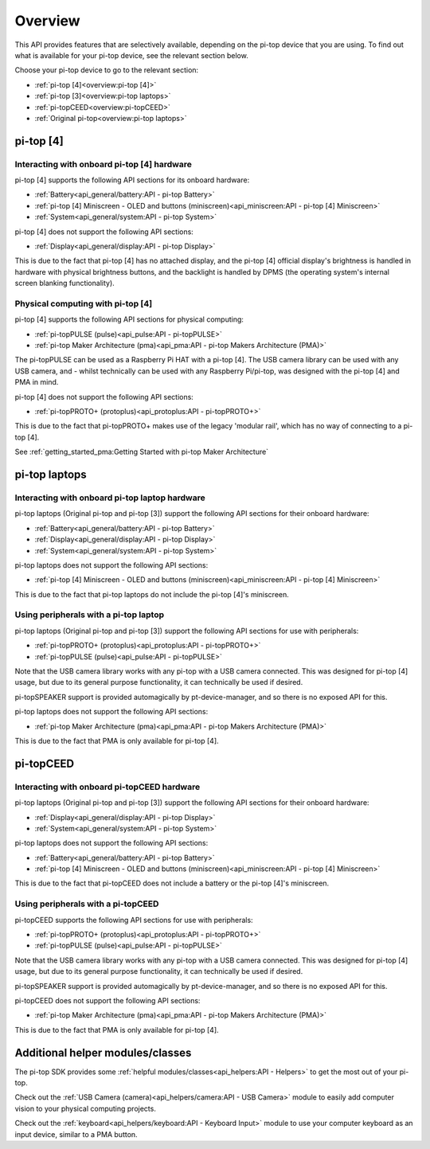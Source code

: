 =================
Overview
=================

This API provides features that are selectively available, depending on the pi-top device that you are using. To find out what is available for your pi-top device, see the relevant section below.

Choose your pi-top device to go to the relevant section:

* :ref:`pi-top [4]<overview:pi-top [4]>`
* :ref:`pi-top [3]<overview:pi-top laptops>`
* :ref:`pi-topCEED<overview:pi-topCEED>`
* :ref:`Original pi-top<overview:pi-top laptops>`

----------------------------------------
pi-top [4]
----------------------------------------

Interacting with onboard pi-top [4] hardware
============================================

pi-top [4] supports the following API sections for its onboard hardware:

* :ref:`Battery<api_general/battery:API - pi-top Battery>`
* :ref:`pi-top [4] Miniscreen - OLED and buttons (miniscreen)<api_miniscreen:API - pi-top [4] Miniscreen>`
* :ref:`System<api_general/system:API - pi-top System>`

pi-top [4] does not support the following API sections:

* :ref:`Display<api_general/display:API - pi-top Display>`

This is due to the fact that pi-top [4] has no attached display, and the pi-top [4] official display's brightness is handled in hardware with physical brightness buttons, and the backlight is handled by DPMS (the operating system's internal screen blanking functionality).

Physical computing with pi-top [4]
========================================

pi-top [4] supports the following API sections for physical computing:

* :ref:`pi-topPULSE (pulse)<api_pulse:API - pi-topPULSE>`
* :ref:`pi-top Maker Architecture (pma)<api_pma:API - pi-top Makers Architecture (PMA)>`

The pi-topPULSE can be used as a Raspberry Pi HAT with a pi-top [4]. The USB camera library can be used with any USB camera, and - whilst technically can be used with any Raspberry Pi/pi-top, was designed with the pi-top [4] and PMA in mind.

pi-top [4] does not support the following API sections:

* :ref:`pi-topPROTO+ (protoplus)<api_protoplus:API - pi-topPROTO+>`

This is due to the fact that pi-topPROTO+ makes use of the legacy 'modular rail', which has no way of connecting to a pi-top [4].

See :ref:`getting_started_pma:Getting Started with pi-top Maker Architecture`

----------------------------------------
pi-top laptops
----------------------------------------

Interacting with onboard pi-top laptop hardware
===============================================

pi-top laptops (Original pi-top and pi-top [3]) support the following API sections for their onboard hardware:

* :ref:`Battery<api_general/battery:API - pi-top Battery>`
* :ref:`Display<api_general/display:API - pi-top Display>`
* :ref:`System<api_general/system:API - pi-top System>`

pi-top laptops does not support the following API sections:

* :ref:`pi-top [4] Miniscreen - OLED and buttons (miniscreen)<api_miniscreen:API - pi-top [4] Miniscreen>`

This is due to the fact that pi-top laptops do not include the pi-top [4]'s miniscreen.

Using peripherals with a pi-top laptop
========================================

pi-top laptops (Original pi-top and pi-top [3]) support the following API sections for use with peripherals:

* :ref:`pi-topPROTO+ (protoplus)<api_protoplus:API - pi-topPROTO+>`
* :ref:`pi-topPULSE (pulse)<api_pulse:API - pi-topPULSE>`

Note that the USB camera library works with any pi-top with a USB camera connected. This was designed for pi-top [4] usage, but due to its general purpose functionality, it can technically be used if desired.

pi-topSPEAKER support is provided automagically by pt-device-manager, and so there is no exposed API for this.

pi-top laptops does not support the following API sections:

* :ref:`pi-top Maker Architecture (pma)<api_pma:API - pi-top Makers Architecture (PMA)>`

This is due to the fact that PMA is only available for pi-top [4].

----------------------------------------
pi-topCEED
----------------------------------------

Interacting with onboard pi-topCEED hardware
============================================

pi-top laptops (Original pi-top and pi-top [3]) support the following API sections for their onboard hardware:

* :ref:`Display<api_general/display:API - pi-top Display>`
* :ref:`System<api_general/system:API - pi-top System>`

pi-top laptops does not support the following API sections:

* :ref:`Battery<api_general/battery:API - pi-top Battery>`
* :ref:`pi-top [4] Miniscreen - OLED and buttons (miniscreen)<api_miniscreen:API - pi-top [4] Miniscreen>`

This is due to the fact that pi-topCEED does not include a battery or the pi-top [4]'s miniscreen.

Using peripherals with a pi-topCEED
========================================

pi-topCEED supports the following API sections for use with peripherals:

* :ref:`pi-topPROTO+ (protoplus)<api_protoplus:API - pi-topPROTO+>`
* :ref:`pi-topPULSE (pulse)<api_pulse:API - pi-topPULSE>`

Note that the USB camera library works with any pi-top with a USB camera connected. This was designed for pi-top [4] usage, but due to its general purpose functionality, it can technically be used if desired.

pi-topSPEAKER support is provided automagically by pt-device-manager, and so there is no exposed API for this.

pi-topCEED does not support the following API sections:

* :ref:`pi-top Maker Architecture (pma)<api_pma:API - pi-top Makers Architecture (PMA)>`

This is due to the fact that PMA is only available for pi-top [4].

----------------------------------------
Additional helper modules/classes
----------------------------------------

The pi-top SDK provides some :ref:`helpful modules/classes<api_helpers:API - Helpers>` to get the most out of your pi-top.

Check out the :ref:`USB Camera (camera)<api_helpers/camera:API - USB Camera>` module to easily add computer vision to your physical computing projects.

Check out the :ref:`keyboard<api_helpers/keyboard:API - Keyboard Input>` module to use your computer keyboard as an input device, similar to a PMA button.

